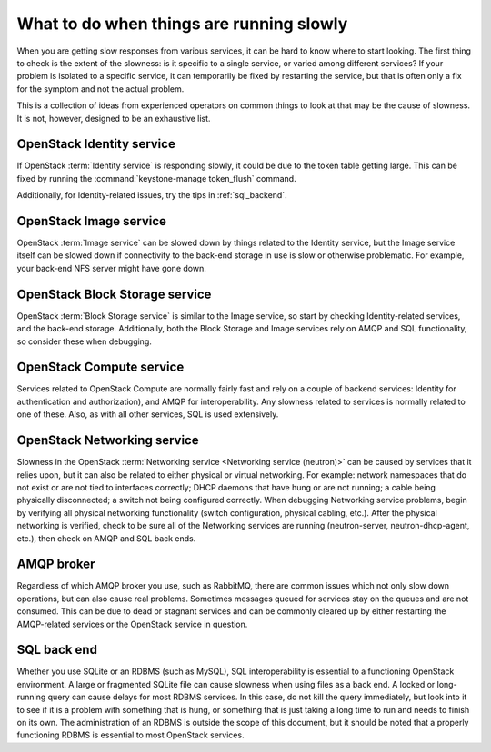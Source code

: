=========================================
What to do when things are running slowly
=========================================

When you are getting slow responses from various services, it can be
hard to know where to start looking. The first thing to check is the
extent of the slowness: is it specific to a single service, or varied
among different services? If your problem is isolated to a specific
service, it can temporarily be fixed by restarting the service, but that
is often only a fix for the symptom and not the actual problem.

This is a collection of ideas from experienced operators on common
things to look at that may be the cause of slowness. It is not, however,
designed to be an exhaustive list.

OpenStack Identity service
~~~~~~~~~~~~~~~~~~~~~~~~~~

If OpenStack :term:`Identity service` is responding slowly, it could be due
to the token table getting large. This can be fixed by running the
:command:`keystone-manage token_flush` command.

Additionally, for Identity-related issues, try the tips
in :ref:`sql_backend`.

OpenStack Image service
~~~~~~~~~~~~~~~~~~~~~~~

OpenStack :term:`Image service` can be slowed down by things related to the
Identity service, but the Image service itself can be slowed down if
connectivity to the back-end storage in use is slow or otherwise
problematic. For example, your back-end NFS server might have gone down.

OpenStack Block Storage service
~~~~~~~~~~~~~~~~~~~~~~~~~~~~~~~

OpenStack :term:`Block Storage service` is similar to the Image service, so
start by checking Identity-related services, and the back-end storage.
Additionally, both the Block Storage and Image services rely on AMQP and
SQL functionality, so consider these when debugging.

OpenStack Compute service
~~~~~~~~~~~~~~~~~~~~~~~~~

Services related to OpenStack Compute are normally fairly fast and rely
on a couple of backend services: Identity for authentication and
authorization), and AMQP for interoperability. Any slowness related to
services is normally related to one of these. Also, as with all other
services, SQL is used extensively.

OpenStack Networking service
~~~~~~~~~~~~~~~~~~~~~~~~~~~~

Slowness in the OpenStack :term:`Networking service <Networking service
(neutron)>` can be caused by services that it relies upon, but it can
also be related to either physical or virtual networking. For example:
network namespaces that do not exist or are not tied to interfaces correctly;
DHCP daemons that have hung or are not running; a cable being physically
disconnected; a switch not being configured correctly. When debugging
Networking service problems, begin by verifying all physical networking
functionality (switch configuration, physical cabling, etc.). After the
physical networking is verified, check to be sure all of the Networking
services are running (neutron-server, neutron-dhcp-agent, etc.), then check
on AMQP and SQL back ends.

AMQP broker
~~~~~~~~~~~

Regardless of which AMQP broker you use, such as RabbitMQ, there are
common issues which not only slow down operations, but can also cause
real problems. Sometimes messages queued for services stay on the queues
and are not consumed. This can be due to dead or stagnant services and
can be commonly cleared up by either restarting the AMQP-related
services or the OpenStack service in question.

.. _sql_backend:

SQL back end
~~~~~~~~~~~~

Whether you use SQLite or an RDBMS (such as MySQL), SQL interoperability
is essential to a functioning OpenStack environment. A large or
fragmented SQLite file can cause slowness when using files as a back
end. A locked or long-running query can cause delays for most RDBMS
services. In this case, do not kill the query immediately, but look into
it to see if it is a problem with something that is hung, or something
that is just taking a long time to run and needs to finish on its own.
The administration of an RDBMS is outside the scope of this document,
but it should be noted that a properly functioning RDBMS is essential to
most OpenStack services.
